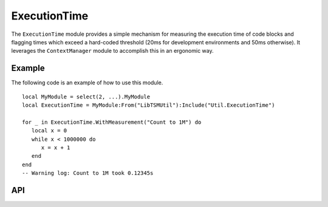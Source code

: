 ExecutionTime
=============

The ``ExecutionTime`` module provides a simple mechanism for measuring the execution time of code
blocks and flagging times which exceed a hard-coded threshold (20ms for development environments
and 50ms otherwise). It leverages the ``ContextManager`` module to accomplish this in an ergonomic
way.

Example
-------

The following code is an example of how to use this module. ::

   local MyModule = select(2, ...).MyModule
   local ExecutionTime = MyModule:From("LibTSMUtil"):Include("Util.ExecutionTime")

   for _ in ExecutionTime.WithMeasurement("Count to 1M") do
      local x = 0
      while x < 1000000 do
         x = x + 1
      end
   end
   -- Warning log: Count to 1M took 0.12345s

API
---

.. lua:autoobject:: Util.ExecutionTime
   :members:
